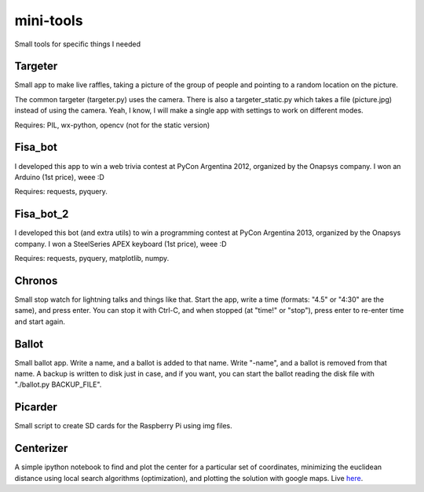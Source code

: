 mini-tools
==========

Small tools for specific things I needed

Targeter
--------

Small app to make live raffles, taking a picture of the group of people and pointing to a random location on the picture. 

The common targeter (targeter.py) uses the camera. There is also a targeter_static.py which takes a file (picture.jpg) instead of using the camera. Yeah, I know, I will make a single app with settings to work on different modes.

Requires: PIL, wx-python, opencv (not for the static version)

Fisa_bot
--------

I developed this app to win a web trivia contest at PyCon Argentina 2012, organized by the Onapsys company. I won an Arduino (1st price), weee :D

Requires: requests, pyquery.

Fisa_bot_2
----------

I developed this bot (and extra utils) to win a programming contest at PyCon Argentina 2013, organized by the Onapsys company. I won a SteelSeries APEX keyboard (1st price), weee :D

Requires: requests, pyquery, matplotlib, numpy.

Chronos
-------

Small stop watch for lightning talks and things like that. Start the app, write a time (formats: "4.5" or "4:30" are the same), and press enter. You can stop it with Ctrl-C, and when stopped (at "time!" or "stop"), press enter to re-enter time and start again.

Ballot
------

Small ballot app. Write a name, and a ballot is added to that name. Write "-name", and a ballot is removed from that name. A backup is written to disk just in case, and if you want, you can start the ballot reading the disk file with "./ballot.py BACKUP_FILE".

Picarder
--------

Small script to create SD cards for the Raspberry Pi using img files.

Centerizer
----------

A simple ipython notebook to find and plot the center for a particular set of coordinates, minimizing the euclidean distance using local search algorithms (optimization), and plotting the solution with google maps.
Live `here <http://nbviewer.ipython.org/github/fisadev/mini-tools/blob/master/centerizer/centerizer.ipynb>`_.
